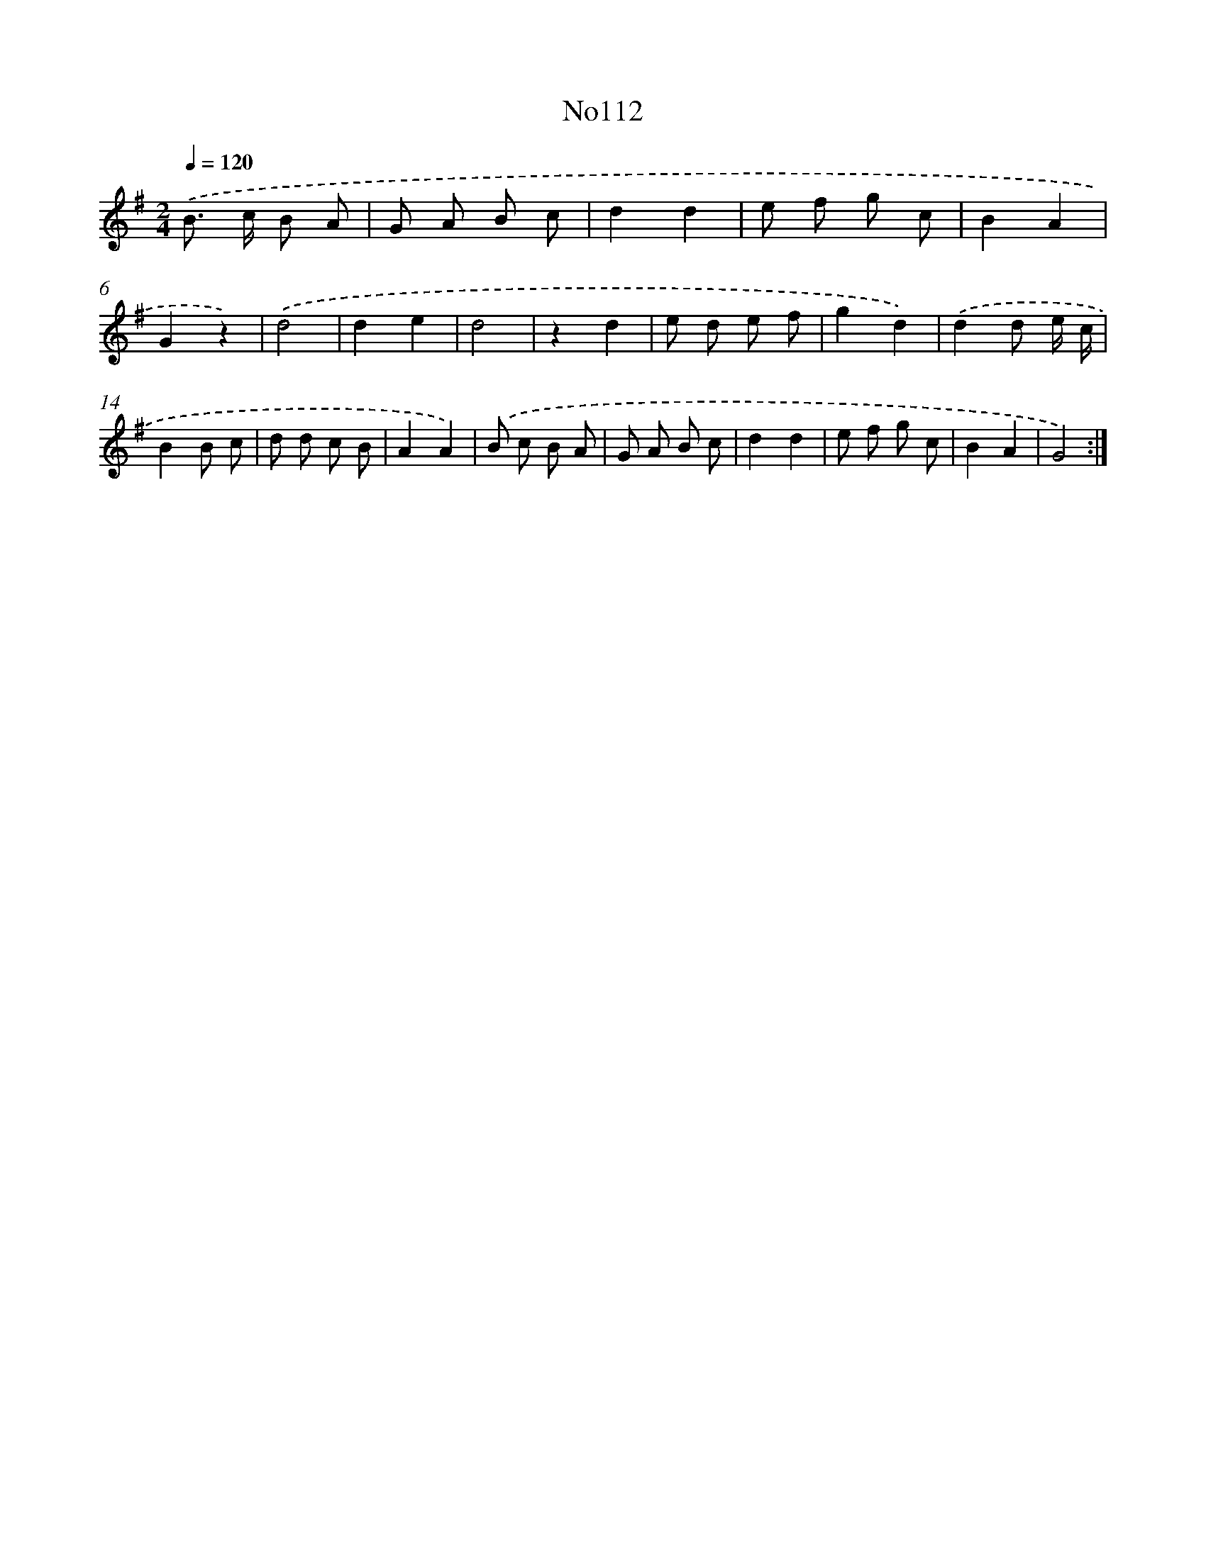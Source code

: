 X: 13543
T: No112
%%abc-version 2.0
%%abcx-abcm2ps-target-version 5.9.1 (29 Sep 2008)
%%abc-creator hum2abc beta
%%abcx-conversion-date 2018/11/01 14:37:35
%%humdrum-veritas 3910451049
%%humdrum-veritas-data 1359281284
%%continueall 1
%%barnumbers 0
L: 1/8
M: 2/4
Q: 1/4=120
K: G clef=treble
.('B> c B A |
G A B c |
d2d2 |
e f g c |
B2A2 |
G2z2) |
.('d4 |
d2e2 |
d4 |
z2d2 |
e d e f |
g2d2) |
.('d2d e/ c/ |
B2B c |
d d c B |
A2A2) |
.('B c B A |
G A B c |
d2d2 |
e f g c |
B2A2 |
G4) :|]
